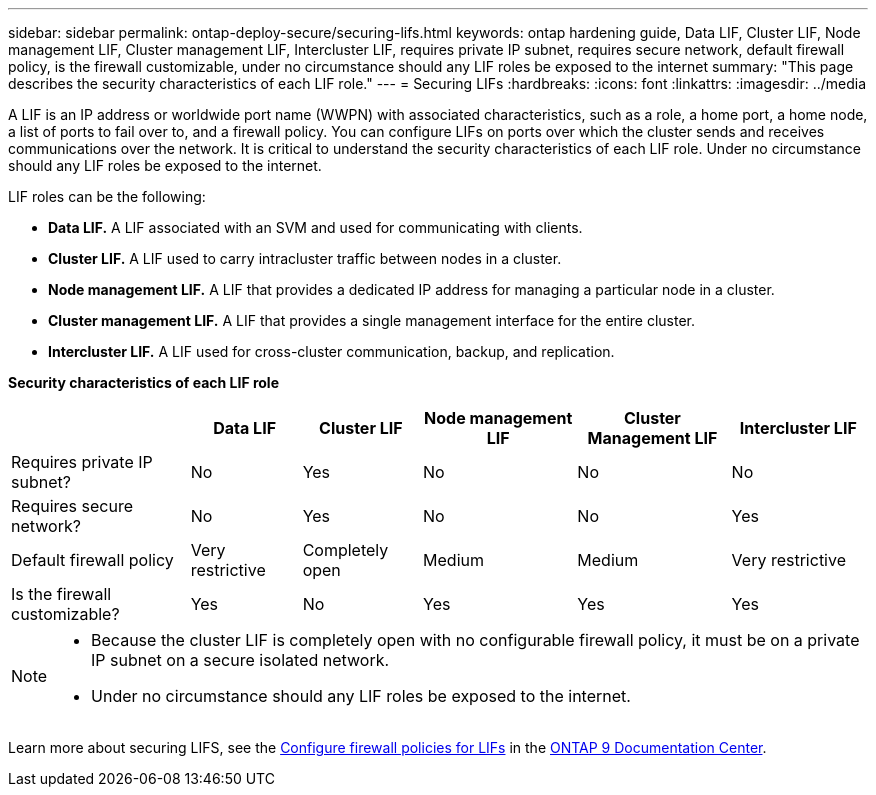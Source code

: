---
sidebar: sidebar
permalink: ontap-deploy-secure/securing-lifs.html
keywords: ontap hardening guide, Data LIF, Cluster LIF, Node management LIF, Cluster management LIF, Intercluster LIF, requires private IP subnet, requires secure network, default firewall policy, is the firewall customizable, under no circumstance should any LIF roles be exposed to the internet
summary: "This page describes the security characteristics of each LIF role."
---
= Securing LIFs
:hardbreaks:
:icons: font
:linkattrs:
:imagesdir: ../media

[.lead]
A LIF is an IP address or worldwide port name (WWPN) with associated characteristics, such as a role, a home port, a home node, a list of ports to fail over to, and a firewall policy. You can configure LIFs on ports over which the cluster sends and receives communications over the network. It is critical to understand the security characteristics of each LIF role. Under no circumstance should any LIF roles be exposed to the internet.

LIF roles can be the following:

* *Data LIF.* A LIF associated with an SVM and used for communicating with clients.
* *Cluster LIF.* A LIF used to carry intracluster traffic between nodes in a cluster.
* *Node management LIF.* A LIF that provides a dedicated IP address for managing a particular node in a cluster.
* *Cluster management LIF.* A LIF that provides a single management interface for the entire cluster.
* *Intercluster LIF.* A LIF used for cross-cluster communication, backup, and replication.

*Security characteristics of each LIF role*
[width="100%",cols="21%,13%,14%,18%,18%,16%",options="header",]
|===
| |Data LIF |Cluster LIF |Node management LIF |Cluster Management LIF |Intercluster LIF
|Requires private IP subnet? |No |Yes |No |No |No
|Requires secure network? |No |Yes |No |No |Yes
|Default firewall policy |Very restrictive |Completely open |Medium |Medium |Very restrictive
|Is the firewall customizable? |Yes |No |Yes |Yes |Yes
|===

[NOTE]
====
* Because the cluster LIF is completely open with no configurable firewall policy, it must be on a private IP subnet on a secure isolated network.
* Under no circumstance should any LIF roles be exposed to the internet.
====

Learn more about securing LIFS, see the link:https://docs.netapp.com/us-en/ontap/networking/configure_firewall_policies_for_lifs.html[Configure firewall policies for LIFs] in the link:http://docs.netapp.com/ontap-9/index.jsp[ONTAP 9 Documentation Center].
